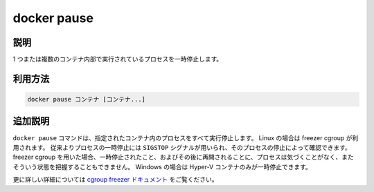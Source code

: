 .. -*- coding: utf-8 -*-
.. URL: https://docs.docker.com/engine/reference/commandline/pause/
.. SOURCE: https://github.com/docker/docker/blob/master/docs/reference/commandline/pause.md
   doc version: 1.12
      https://github.com/docker/docker/commits/master/docs/reference/commandline/pause.md
.. check date: 2016/06/16
.. Commits on May 27, 2016 ee7696312580f14ce7b8fe70e9e4cbdc9f83919f
.. -------------------------------------------------------------------

.. command: docker pause

=======================================
docker pause
=======================================

.. description

.. _docker-pause-description:

説明
====================

1 つまたは複数のコンテナ内部で実行されているプロセスを一時停止します。

.. usage

.. _docker-pause-usage:

利用方法
====================

.. docker pause CONTAINER [CONTAINER...]

.. code-block:: bash

   docker pause コンテナ [コンテナ...]

.. extended-description

.. _docker-pause-extended-description:

追加説明
====================

.. The `docker pause` command suspends all processes in the specified containers.
   On Linux, this uses the freezer cgroup. Traditionally, when suspending a process
   the `SIGSTOP` signal is used, which is observable by the process being suspended.
   With the freezer cgroup the process is unaware, and unable to capture,
   that it is being suspended, and subsequently resumed. On Windows, only Hyper-V
   containers can be paused.

``docker pause`` コマンドは、指定されたコンテナ内のプロセスをすべて実行停止します。
Linux の場合は freezer cgroup が利用されます。
従来よりプロセスの一時停止には ``SIGSTOP`` シグナルが用いられ、そのプロセスの停止によって確認できます。
freezer cgroup を用いた場合、一時停止されたこと、およびその後に再開されることに、プロセスは気づくことがなく、またそういう状態を把握することもできません。
Windows の場合は Hyper-V コンテナのみが一時停止できます。

.. See the cgroups freezer documentation for further details.

更に詳しい詳細については `cgroup freezer ドキュメント <https://www.kernel.org/doc/Documentation/cgroup-v1/freezer-subsystem.txt>`_ をご覧ください。

.. seealso:: 

   pause
      https://docs.docker.com/engine/reference/commandline/pause/
